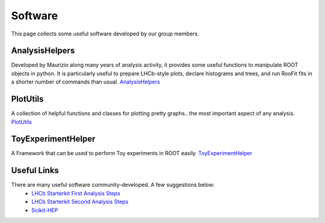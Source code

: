 Software
########
This page collects some useful software developed by our group members.

AnalysisHelpers
^^^^^^^^^^^^^^^
Developed by Maurizio along many years of analysis activity, it provides some useful
functions to manipulate ROOT objects in python. It is particularly useful to prepare
LHCb-style plots, declare histograms and trees, and run RooFit fits in a shorter number
of commands than usual. `AnalysisHelpers <https://gitlab.cern.ch/mamartin/AnalysisHelpers>`_

PlotUtils
^^^^^^^^^
A collection of helpful functions and classes for plotting pretty graphs.. the most important aspect of any analysis. `PlotUtils <https://github.com/eddieshields/PlotUtils>`_

ToyExperimentHelper
^^^^^^^^^^^^^^^^^^^
A Framework that can be used to perform Toy experiments in ROOT easily. `ToyExperimentHelper <https://github.com/simeloni/ToyExperimentHelper>`_

Useful Links
^^^^^^^^^^^^
There are many useful software community-developed. A few suggestions below:
 - `LHCb Starterkit First Analysis Steps <https://lhcb.github.io/starterkit-lessons/first-analysis-steps/README.html>`_
 - `LHCb Starterkit Second Analysis Steps <https://lhcb.github.io/starterkit-lessons/second-analysis-steps/README.html>`_
 - `Scikit-HEP <https://github.com/scikit-hep>`_

